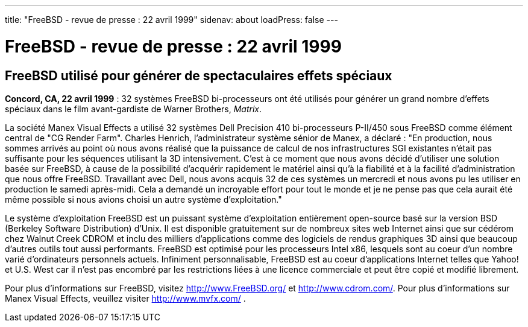 ---
title: "FreeBSD - revue de presse : 22 avril 1999"
sidenav: about
loadPress: false
---

= FreeBSD - revue de presse : 22 avril 1999

== FreeBSD utilisé pour générer de spectaculaires effets spéciaux

*Concord, CA, 22 avril 1999* : 32 systèmes FreeBSD bi-processeurs ont été utilisés pour générer un grand nombre d'effets spéciaux dans le film avant-gardiste de Warner Brothers, _Matrix_.

La société Manex Visual Effects a utilisé 32 systèmes Dell Precision 410 bi-processeurs P-II/450 sous FreeBSD comme élément central de "CG Render Farm". Charles Henrich, l'administrateur système sénior de Manex, a déclaré : "En production, nous sommes arrivés au point où nous avons réalisé que la puissance de calcul de nos infrastructures SGI existantes n'était pas suffisante pour les séquences utilisant la 3D intensivement. C'est à ce moment que nous avons décidé d'utiliser une solution basée sur FreeBSD, à cause de la possibilité d'acquérir rapidement le matériel ainsi qu'à la fiabilité et à la facilité d'administration que nous offre FreeBSD. Travaillant avec Dell, nous avons acquis 32 de ces systèmes un mercredi et nous avons pu les utiliser en production le samedi après-midi. Cela a demandé un incroyable effort pour tout le monde et je ne pense pas que cela aurait été même possible si nous avions choisi un autre système d'exploitation."

Le système d'exploitation FreeBSD est un puissant système d'exploitation entièrement open-source basé sur la version BSD (Berkeley Software Distribution) d'Unix. Il est disponible gratuitement sur de nombreux sites web Internet ainsi que sur cédérom chez Walnut Creek CDROM et inclu des milliers d'applications comme des logiciels de rendus graphiques 3D ainsi que beaucoup d'autres outils tout aussi performants. FreeBSD est optimisé pour les processeurs Intel x86, lesquels sont au coeur d'un nombre varié d'ordinateurs personnels actuels. Infiniment personnalisable, FreeBSD est au coeur d'applications Internet telles que Yahoo! et U.S. West car il n'est pas encombré par les restrictions liées à une licence commerciale et peut être copié et modifié librement.

Pour plus d'informations sur FreeBSD, visitez http://www.FreeBSD.org/ et http://www.cdrom.com/. Pour plus d'informations sur Manex Visual Effects, veuillez visiter http://www.mvfx.com/ .
